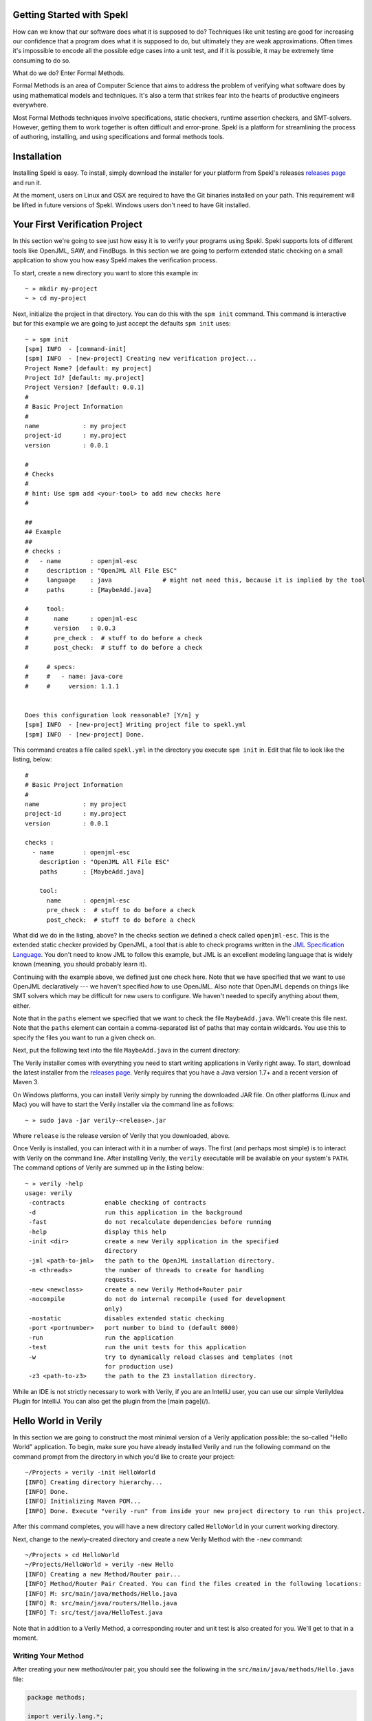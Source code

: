 Getting Started with Spekl
========================================

.. _DRY: http://en.wikipedia.org/wiki/Don't_repeat_yourself
.. _scaffolding: http://en.wikipedia.org/wiki/Scaffold_(programming)
.. _convention_over_configuration: http://en.wikipedia.org/wiki/Convention_over_configuration
__ convention_over_configuration_

How can we know that our software does what it is supposed to do?
Techniques like unit testing are good for increasing our confidence
that a program does what it is supposed to do, but ultimately they are
weak approximations. Often times it's impossible to encode all the
possible edge cases into a unit test, and if it is possible, it may be
extremely time consuming to do so. 

What do we do? Enter Formal Methods.

Formal Methods is an area of Computer Science that aims to address the problem of
verifying what software does by using mathematical models and
techniques. It's also a term that strikes fear into the hearts of
productive engineers everywhere. 

Most Formal Methods techniques involve specifications, static
checkers, runtime assertion checkers, and SMT-solvers. However,
getting them to work together is often difficult and
error-prone. Spekl is a platform for streamlining the process of
authoring, installing, and using specifications and formal methods
tools.


Installation 
========================

Installing Spekl is easy. To install, simply download the installer
for your platform from Spekl's releases `releases page
<https://github.com/jsinglet/spekl-package-manager/releases>`_ and run
it. 

At the moment, users on Linux and OSX are required to have the Git
binaries installed on your path. This requirement will be lifted in
future versions of Spekl. Windows users don't need to have Git
installed. 

Your First Verification Project
===============================

In this section we're going to see just how easy it is to verify your
programs using Spekl. Spekl supports lots of different tools like
OpenJML, SAW, and FindBugs. In this section we are going to perform
extended static checking on a small application to show you how easy
Spekl makes the verification process.

To start, create a new directory you want to store this example in::

  ~ » mkdir my-project
  ~ » cd my-project

Next, initialize the project in that directory. You can do this with
the ``spm init`` command. This command is interactive but for this
example we are going to just accept the defaults ``spm init`` uses::

  ~ » spm init
  [spm] INFO  - [command-init]
  [spm] INFO  - [new-project] Creating new verification project...
  Project Name? [default: my project]
  Project Id? [default: my.project]
  Project Version? [default: 0.0.1]
  #
  # Basic Project Information
  #
  name            : my project
  project-id      : my.project
  version         : 0.0.1
  
  #
  # Checks
  #
  # hint: Use spm add <your-tool> to add new checks here
  #
  
  ##
  ## Example
  ##
  # checks :
  #   - name        : openjml-esc
  #     description : "OpenJML All File ESC"
  #     language    : java              # might not need this, because it is implied by the tool
  #     paths       : [MaybeAdd.java]
  
  #     tool:
  #       name      : openjml-esc
  #       version   : 0.0.3
  #       pre_check :  # stuff to do before a check
  #       post_check:  # stuff to do before a check
  
  #     # specs:
  #     #   - name: java-core
  #     #     version: 1.1.1
  
  
  Does this configuration look reasonable? [Y/n] y
  [spm] INFO  - [new-project] Writing project file to spekl.yml
  [spm] INFO  - [new-project] Done.


This command creates a file called ``spekl.yml`` in the directory you
execute ``spm init`` in. Edit that file to look like the listing,
below::

  #
  # Basic Project Information
  #
  name            : my project
  project-id      : my.project
  version         : 0.0.1
  
  checks :                                                                                                 
    - name        : openjml-esc                                                                            
      description : "OpenJML All File ESC"                                                                 
      paths       : [MaybeAdd.java]                                                                        
                                                                                                           
      tool:                                                                                                
        name      : openjml-esc                                                                            
        pre_check :  # stuff to do before a check                                                          
        post_check:  # stuff to do before a check                                                          
  
What did we do in the listing, above? In the checks section we defined
a check called ``openjml-esc``. This is the extended static checker
provided by OpenJML, a tool that is able to check programs written in
the `JML Specification Language
<http://www.eecs.ucf.edu/~leavens/JML//index.shtml>`_. You don't need
to know JML to follow this example, but JML is an excellent modeling
language that is widely known (meaning, you should probably learn
it). 

Continuing with the example above, we defined just one check
here. Note that we have specified that we want to use OpenJML
declaratively --- we haven't specified *how* to use OpenJML. Also note
that OpenJML depends on things like SMT solvers which may be
difficult for new users to configure. We haven't needed to specify
anything about them, either.

Note that in the ``paths`` element we specified that we want to check
the file ``MaybeAdd.java``. We'll create this file next. Note that the
``paths`` element can contain a comma-separated list of paths that may
contain wildcards. You use this to specify the files you want to run a
given check on.

Next, put the following text into the file ``MaybeAdd.java`` in the
current directory::
  

The Verily installer comes with everything you need to start writing
applications in Verily right away. To start, download the latest
installer from the   `releases page <https://github.com/jsinglet/Verily/releases>`_. Verily requires that you have a Java version 1.7+ and a recent version of Maven 3. 

On Windows platforms, you can install Verily simply by running the downloaded JAR file. On other platforms (Linux and Mac) you will have to start the Verily installer via the command line as follows::

~ » sudo java -jar verily-<release>.jar

Where ``release`` is the release version of Verily that you downloaded, above.

Once Verily is installed, you can interact with it in a number of ways. The first (and perhaps most simple) is to interact with Verily on the command line. After installing Verily, the ``verily`` executable will be available on your system's ``PATH``. The command options of Verily are summed up in the listing below::

  ~ » verily -help                                                                                                               
  usage: verily
   -contracts           enable checking of contracts
   -d                   run this application in the background
   -fast                do not recalculate dependencies before running
   -help                display this help
   -init <dir>          create a new Verily application in the specified
			directory
   -jml <path-to-jml>   the path to the OpenJML installation directory.
   -n <threads>         the number of threads to create for handling
			requests.
   -new <newclass>      create a new Verily Method+Router pair
   -nocompile           do not do internal recompile (used for development
			only)
   -nostatic            disables extended static checking
   -port <portnumber>   port number to bind to (default 8000)
   -run                 run the application
   -test                run the unit tests for this application
   -w                   try to dynamically reload classes and templates (not
			for production use)
   -z3 <path-to-z3>     the path to the Z3 installation directory.


While an IDE is not strictly necessary to work with Verily, if you are an IntelliJ user, you can use our simple VerilyIdea Plugin for IntelliJ. You can also get the plugin from the [main page](/). 


Hello World in Verily
=====================

In this section we are going to construct the most minimal version of a Verily application possible: the so-called "Hello World" application. To begin, make sure you have already installed Verily and run the following command on the command prompt from the directory in which you'd like to create your project::

  ~/Projects » verily -init HelloWorld                                                                                           
  [INFO] Creating directory hierarchy...
  [INFO] Done.
  [INFO] Initializing Maven POM...
  [INFO] Done. Execute "verily -run" from inside your new project directory to run this project.


After this command completes, you will have a new directory called ``HelloWorld`` in your current working directory. 

Next, change to the newly-created directory and create a new Verily Method with the ``-new`` command::

  ~/Projects » cd HelloWorld 
  ~/Projects/HelloWorld » verily -new Hello                                                                                      
  [INFO] Creating a new Method/Router pair...
  [INFO] Method/Router Pair Created. You can find the files created in the following locations:
  [INFO] M: src/main/java/methods/Hello.java
  [INFO] R: src/main/java/routers/Hello.java
  [INFO] T: src/test/java/HelloTest.java


Note that in addition to a Verily Method, a corresponding router and unit test is also created for you. We'll get to that in a moment. 

Writing Your Method
-------------------

After creating your new method/router pair, you should see the following in the ``src/main/java/methods/Hello.java`` file:

.. code-block:: java
  
  package methods;

  import verily.lang.*;

  public class Hello {

       public static final void myFunction(ReadableValue<String> message){
	    // TODO - Write your application
       }
  }
 
This class corresponds to a Verily method class. There are several ways to make our example say "Hello World," and as you learn more about Verily you will find other methods, but for the moment we will do this by transforming the class in the following way:

.. code-block:: java

  package methods;

  import verily.lang.*;

  public class Hello {

       public static final String sayHello(){
		return "Hello World";
       }
  }

The thing to note here is the return type of the method ``sayHello``. You'll notice that it's a return type of type ``String``. This value will then be passed as a formal parameter to your router.

Writing Your Router
-------------------

To write the corresponding router you will want to replace the generated router in your ``src/main/java/routers/Hello.java`` with the code in the following listing:

.. code-block:: java
  
  package routers;

  import verily.lang.*;

  public class Hello {


      public static final Content sayHello(String result) {
	       return new TextContent(result);
      }


  }

In the router, above, we have created the sayHello function. After the method class (``methods.Hello.sayHello``) executes, control will be passed to the ``routers.Hello.sayHello`` function. Note that the actual parameter value of the router method will be the return value of the ``methods.Hello.sayHello``.

The control flow of a Verily application looks like the application flow given in the following diagram. 


Running Your Application
------------------------

Once you have at least one method/router pair set up, you are ready to run your web application. To do this, use the ``-run`` option of Verily. The output below has been somewhat elided in order to highlight some of the important startup messages Verily will create::

  ~/Projects/HelloWorld » verily -run
  [INFO] Scanning for projects...
  [INFO] Bootstrapping Verily on port 8000...
  [INFO] Constructed new Verily container @ Sun Jun 08 11:44:24 EDT 2014
  [INFO] Created new thread pool with [10] threads.
  [INFO] Starting Verily container...
  [INFO] The Following MRR Endpoints Are Available in Your Application:
  [INFO] +----------------------+---------+-----------------+
  [INFO] | ENDPOINT             | METHOD SPEC | VERBS           |
  [INFO] +----------------------+---------+-----------------+
  [INFO] | /Hello/sayHello      | ()      | [POST, GET]     |
  [INFO] +----------------------+---------+-----------------+
  [INFO] [verily] Reloading project...
  [INFO] Starting services...
  [INFO] ------------------------------------------------------------------------
  [INFO] Verily STARTUP COMPLETE
  [INFO] ------------------------------------------------------------------------
  [INFO] Bootstrapping complete in 4.134 seconds. Verily ready to serve requests at http://localhost:8000/

Perhaps the most conceptually most important aspect of the above output is the MRR table, which has been excerpted, below::

  [INFO] The Following MRR Endpoints Are Available in Your Application:
  [INFO] +----------------------+-------------+-------------+
  [INFO] | ENDPOINT             | METHOD SPEC | VERBS       |
  [INFO] +----------------------+-------------+-------------+
  [INFO] | /Hello/sayHello      | ()          | [POST, GET] |
  [INFO] +----------------------+-------------+-------------+

The table printed above gives us several pieces of information about our small application:

* First, we know that there is exactly one application endpoint available. 
* The endpoint that is available maps to our ``sayHello`` method at the URL ``/Hello/sayHello``.
* The ``sayHello`` method has no formal parameters, thus we should not expect to supply any in the request URI. 
* The ``sayHello`` method is available for either ``POST`` or ``GET`` requests. 

To execute this method, point your web browser at: ``http://localhost:8000/Hello/sayHello``. Your web browser should render something similar to the figure, below:


.. image:: images/hello-world.png


Next Steps
==========

In this quick start we've only just scratched the surface of Verily. If you'd like to start using the more advanced facilities of Verily to be more reliable web applications, please take a look at the rest of the documentation.
